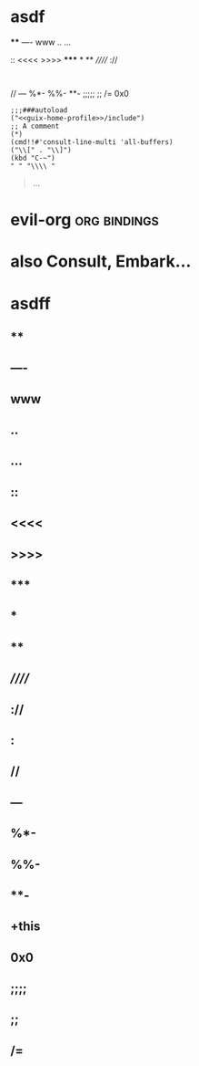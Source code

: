 * asdf
****
----
www
..
...
::
<<<<
>>>>
*****
*
**
//////
://
:
//
---
%*-
%%-
**-
;;;;;
;;
/=
0x0

#+begin_src elisp
;;;###autoload
("<<guix-home-profile>>/include")
;; A comment
(*)
(cmd!!#'consult-line-multi 'all-buffers)
("\\[" . "\\]")
(kbd "C-~")
" " "\\\\ "
#+end_src
#+begin_quote
...
#+end_quote
* evil-org :org:bindings:
* also Consult, Embark...
* asdff
** ****
** ----
** www
** ..
** ...
** ::
** <<<<
** >>>>
** *****
** *
** **
** //////
** ://
** :
** //
** ---
** %*-
** %%-
** **-
** +this
** 0x0
** ;;;;
** ;;
** /=
